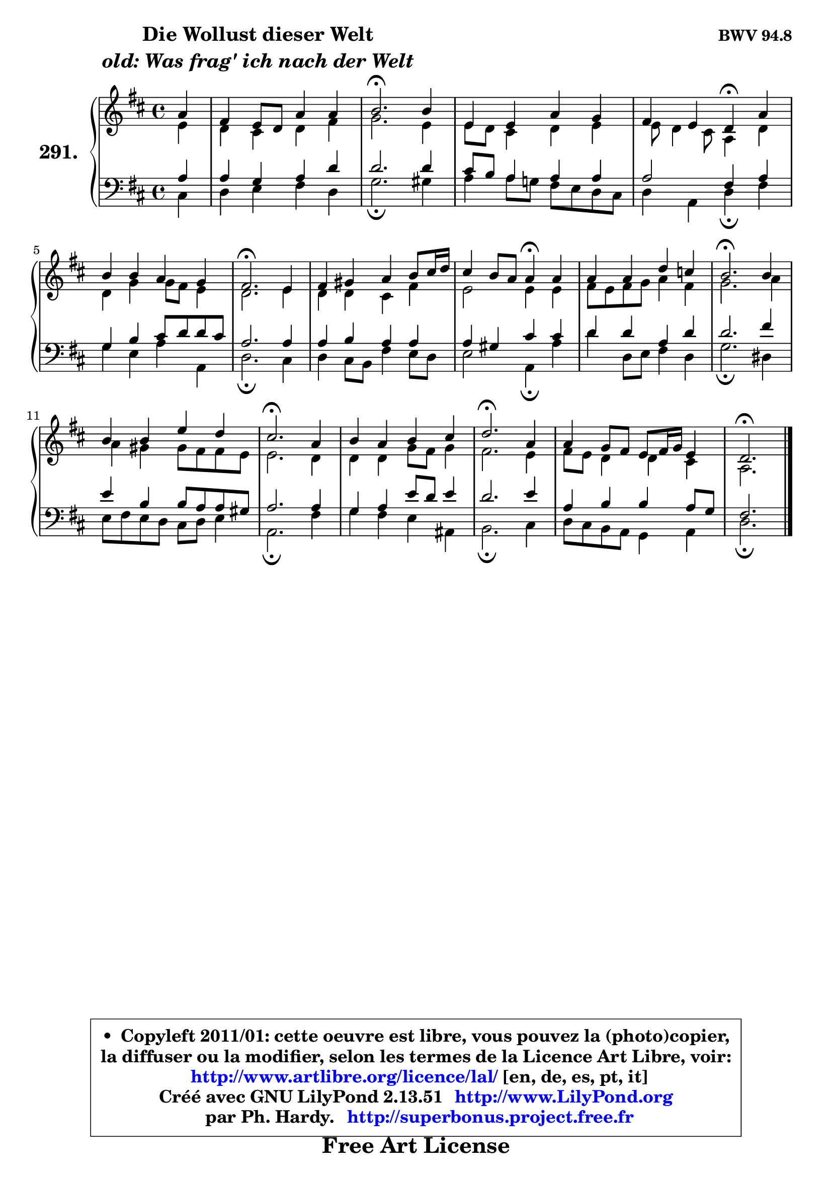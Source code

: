 
\version "2.13.51"

    \paper {
%	system-system-spacing #'padding = #0.1
%	score-system-spacing #'padding = #0.1
%	ragged-bottom = ##f
%	ragged-last-bottom = ##f
	}

    \header {
      opus = \markup { \bold "BWV 94.8" }
      piece = \markup { \hspace #9 \fontsize #2 \bold \column \center-align { \line { "Die Wollust dieser Welt" }
                                  \line { \italic "old: Was frag' ich nach der Welt" }
                              } }
      maintainer = "Ph. Hardy"
      maintainerEmail = "superbonus.project@free.fr"
      lastupdated = "2011/Fev/25"
      tagline = \markup { \fontsize #3 \bold "Free Art License" }
      copyright = \markup { \fontsize #3  \bold   \override #'(box-padding .  1.0) \override #'(baseline-skip . 2.9) \box \column { \center-align { \fontsize #-2 \line { • \hspace #0.5 Copyleft 2011/01: cette oeuvre est libre, vous pouvez la (photo)copier, } \line { \fontsize #-2 \line {la diffuser ou la modifier, selon les termes de la Licence Art Libre, voir: } } \line { \fontsize #-2 \with-url #"http://www.artlibre.org/licence/lal/" \line { \fontsize #1 \hspace #1.0 \with-color #blue http://www.artlibre.org/licence/lal/ [en, de, es, pt, it] } } \line { \fontsize #-2 \line { Créé avec GNU LilyPond 2.13.51 \with-url #"http://www.LilyPond.org" \line { \with-color #blue \fontsize #1 \hspace #1.0 \with-color #blue http://www.LilyPond.org } } } \line { \hspace #1.0 \fontsize #-2 \line {par Ph. Hardy. } \line { \fontsize #-2 \with-url #"http://superbonus.project.free.fr" \line { \fontsize #1 \hspace #1.0 \with-color #blue http://superbonus.project.free.fr } } } } } }

	  }

  guidemidi = {
        r4 |
        R1 |
        \tempo 4 = 40 r2. \tempo 4 = 78 r4 |
        R1 |
        r2 \tempo 4 = 30 r4 \tempo 4 = 78 r4 |
        R1 |
        \tempo 4 = 40 r2. \tempo 4 = 78 r4 |
        R1 |
        r2 \tempo 4 = 30 r4 \tempo 4 = 78 r4 |
        R1 |
        \tempo 4 = 40 r2. \tempo 4 = 78 r4 |
        R1 |
        \tempo 4 = 40 r2. \tempo 4 = 78 r4 |
        R1 |
        \tempo 4 = 40 r2. \tempo 4 = 78 r4 |
        R1 |
        \tempo 4 = 40 r2. 
	}

  upper = {
	\time 4/4
	\key d \major
	\clef treble
	\partial 4
	\voiceOne
	<< { 
	% SOPRANO
	\set Voice.midiInstrument = "acoustic grand"
	\relative c'' {
        a4 |
        fis4 e8 d a'4 a |
        b2.\fermata b4 |
        e,4 e a g |
        fis4 e d\fermata a' |
        b4 b a g |
        fis2.\fermata e4 |
        fis4 gis a b8 cis16 d16 |
        cis4 b8 a a4\fermata a |
        a4 a d c |
        b2.\fermata b4 |
        b4 b e d |
        cis2.\fermata a4 |
        b4 a b cis |
        d2.\fermata a4 |
        a4 g8 fis e fis16 g e4 |
        d2.\fermata
        \bar "|."
	} % fin de relative
	}

	\context Voice="1" { \voiceTwo 
	% ALTO
	\set Voice.midiInstrument = "acoustic grand"
	\relative c' {
        e4 |
        d4 cis d fis |
        g2. e4 |
        e8 d cis4 d e |
        e8 d4 cis8 a4 d |
        d4 g g8 fis e4 |
        d2. e4 |
        d4 d cis fis |
        e2 e4 e |
        fis8 e fis g a4 fis |
        g2. a4 |
        a4 gis gis8 fis fis e |
        e2. d4 |
        d4 d g8 fis g4 |
        fis2. e4 |
        fis8 e d4 d4 cis |
        a2.
        \bar "|."
	} % fin de relative
	\oneVoice
	} >>
	}

    lower = {
	\time 4/4
	\key d \major
	\clef bass
	%\partial 4
	\voiceOne
	<< { 
	% TENOR
	\set Voice.midiInstrument = "acoustic grand"
	\relative c' {
        a4 |
        a4 g a d |
        d2. d4 |
        cis8 b a4 a a |
        a2 fis4 a |
        g4 b cis8 d d cis |
        a2. a4 |
        a4 b a a |
        a4 gis cis cis |
        d4 d a d |
        d2. fis4 |
        e4 b b8 a a gis |
        a2. a4 |
        g4 a e'8 d e4 |
        d2. e4 |
        a,4 b b a8 g |
        fis2.
        \bar "|."
	} % fin de relative
	}
	\context Voice="1" { \voiceTwo 
	% BASS
	\set Voice.midiInstrument = "acoustic grand"
	\relative c {
        cis4 |
        d4 e fis d |
        g2.\fermata gis4 |
        a4 a8 g! fis e d cis |
        d4 a d\fermata fis |
        g4 e a a, |
        d2.\fermata cis4 |
        d4 cis8 b fis'4 e8 d |
        e2 a,4\fermata a' |
        d4 d,8 e fis4 d |
        g2.\fermata dis4 |
        e8 fis e d cis d e4 |
        a,2.\fermata fis'4 |
        g4 fis e ais, |
        b2.\fermata cis4 |
        d8 cis b a g4 a4 |
        d2.\fermata
        \bar "|."
	} % fin de relative
	\oneVoice
	} >>
	}


    \score { 

	\new PianoStaff <<
	\set PianoStaff.instrumentName = \markup { \bold \huge "291." }
	\new Staff = "upper" \upper
	\new Staff = "lower" \lower
	>>

    \layout {
%	ragged-last = ##f
	   }

         } % fin de score

  \score {
    \unfoldRepeats { << \guidemidi \upper \lower >> }
    \midi {
    \context {
     \Staff
      \remove "Staff_performer"
               }

     \context {
      \Voice
       \consists "Staff_performer"
                }

     \context { 
      \Score
      tempoWholesPerMinute = #(ly:make-moment 78 4)
		}
	    }
	}

